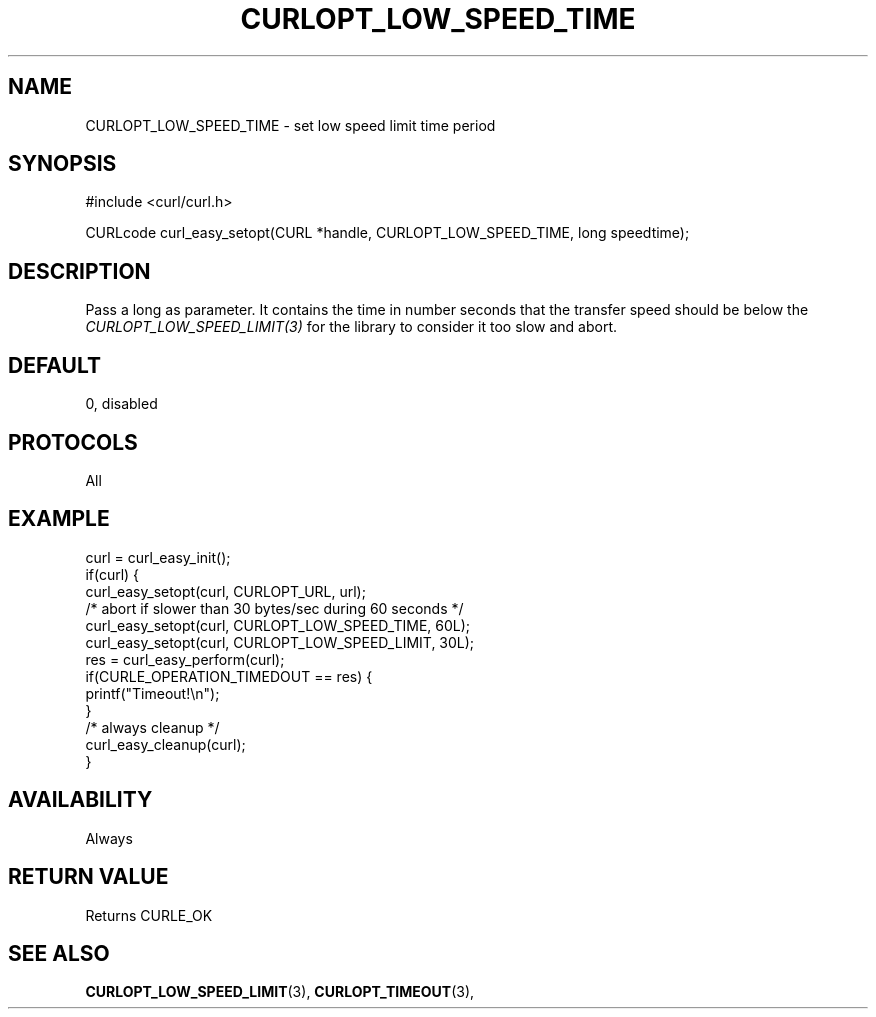 .\" **************************************************************************
.\" *                                  _   _ ____  _
.\" *  Project                     ___| | | |  _ \| |
.\" *                             / __| | | | |_) | |
.\" *                            | (__| |_| |  _ <| |___
.\" *                             \___|\___/|_| \_\_____|
.\" *
.\" * Copyright (C) 1998 - 2017, Daniel Stenberg, <daniel@haxx.se>, et al.
.\" *
.\" * This software is licensed as described in the file COPYING, which
.\" * you should have received as part of this distribution. The terms
.\" * are also available at https://curl.haxx.se/docs/copyright.html.
.\" *
.\" * You may opt to use, copy, modify, merge, publish, distribute and/or sell
.\" * copies of the Software, and permit persons to whom the Software is
.\" * furnished to do so, under the terms of the COPYING file.
.\" *
.\" * This software is distributed on an "AS IS" basis, WITHOUT WARRANTY OF ANY
.\" * KIND, either express or implied.
.\" *
.\" **************************************************************************
.\"
.TH CURLOPT_LOW_SPEED_TIME 3 "17 Jun 2014" "libcurl 7.37.0" "curl_easy_setopt options"
.SH NAME
CURLOPT_LOW_SPEED_TIME \- set low speed limit time period
.SH SYNOPSIS
#include <curl/curl.h>

CURLcode curl_easy_setopt(CURL *handle, CURLOPT_LOW_SPEED_TIME, long speedtime);
.SH DESCRIPTION
Pass a long as parameter. It contains the time in number seconds that the
transfer speed should be below the \fICURLOPT_LOW_SPEED_LIMIT(3)\fP for the
library to consider it too slow and abort.
.SH DEFAULT
0, disabled
.SH PROTOCOLS
All
.SH EXAMPLE
.nf
curl = curl_easy_init();
if(curl) {
  curl_easy_setopt(curl, CURLOPT_URL, url);
  /* abort if slower than 30 bytes/sec during 60 seconds */
  curl_easy_setopt(curl, CURLOPT_LOW_SPEED_TIME, 60L);
  curl_easy_setopt(curl, CURLOPT_LOW_SPEED_LIMIT, 30L);
  res = curl_easy_perform(curl);
  if(CURLE_OPERATION_TIMEDOUT == res) {
    printf("Timeout!\\n");
  }
  /* always cleanup */
  curl_easy_cleanup(curl);
}
.fi
.SH AVAILABILITY
Always
.SH RETURN VALUE
Returns CURLE_OK
.SH "SEE ALSO"
.BR CURLOPT_LOW_SPEED_LIMIT "(3), " CURLOPT_TIMEOUT "(3), "
